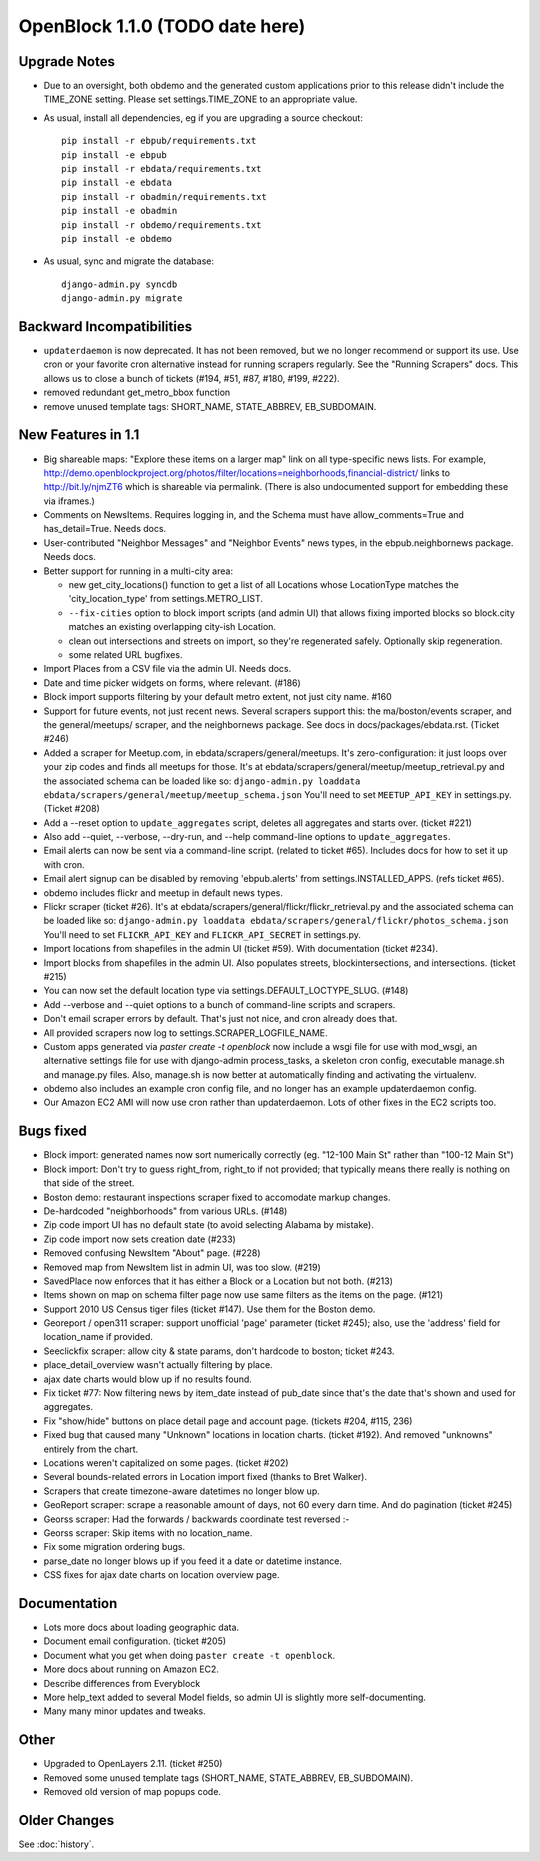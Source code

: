 OpenBlock 1.1.0 (TODO date here)
====================================

Upgrade Notes
-------------

* Due to an oversight, both obdemo and the generated custom
  applications prior to this release didn't include the TIME_ZONE setting.
  Please set settings.TIME_ZONE to an appropriate value.

* As usual, install all dependencies, eg if you are upgrading a source checkout::

   pip install -r ebpub/requirements.txt
   pip install -e ebpub
   pip install -r ebdata/requirements.txt
   pip install -e ebdata
   pip install -r obadmin/requirements.txt
   pip install -e obadmin
   pip install -r obdemo/requirements.txt
   pip install -e obdemo

* As usual, sync and migrate the database::

   django-admin.py syncdb
   django-admin.py migrate

Backward Incompatibilities
--------------------------

* ``updaterdaemon`` is now deprecated. It has not been removed,
  but we no longer recommend or support its use. Use cron or your favorite cron
  alternative instead for running scrapers regularly. See the
  "Running Scrapers" docs.  This allows us to close a bunch of tickets
  (#194, #51, #87, #180, #199, #222).

* removed redundant get_metro_bbox function

* remove unused template tags: SHORT_NAME, STATE_ABBREV, EB_SUBDOMAIN.

New Features in 1.1
-------------------

* Big shareable maps:
  "Explore these items on a larger map" link on all type-specific news lists.
  For example, http://demo.openblockproject.org/photos/filter/locations=neighborhoods,financial-district/
  links to http://bit.ly/njmZT6 which is shareable via permalink.
  (There is also undocumented support for embedding these via iframes.)

* Comments on NewsItems. Requires logging in,
  and the Schema must have allow_comments=True and has_detail=True.
  Needs docs.

* User-contributed "Neighbor Messages" and "Neighbor Events" news
  types, in the ebpub.neighbornews package.
  Needs docs.

* Better support for running in a multi-city area:

  - new get_city_locations() function to get a list of all Locations
    whose LocationType matches the 'city_location_type' from
    settings.METRO_LIST.

  - ``--fix-cities`` option to block import scripts (and admin UI)
    that allows fixing imported blocks so block.city matches an
    existing overlapping city-ish Location.

  - clean out intersections and streets on import, so they're
    regenerated safely.  Optionally skip regeneration.

  - some related URL bugfixes.

* Import Places from a CSV file via the admin UI.
  Needs docs.

* Date and time picker widgets on forms, where relevant. (#186)

* Block import supports filtering by your default metro extent, not
  just city name.  #160

* Support for future events, not just recent news.
  Several scrapers support this: the ma/boston/events scraper,
  and the general/meetups/ scraper, and the neighbornews package.
  See docs in docs/packages/ebdata.rst.
  (Ticket #246)

* Added a scraper for Meetup.com, in ebdata/scrapers/general/meetups.
  It's zero-configuration: it just loops over your zip codes and
  finds all meetups for those.
  It's at ebdata/scrapers/general/meetup/meetup_retrieval.py
  and the associated schema can be loaded like so:
  ``django-admin.py loaddata ebdata/scrapers/general/meetup/meetup_schema.json``
  You'll need to set ``MEETUP_API_KEY`` in settings.py.
  (Ticket #208)

* Add a --reset option to ``update_aggregates`` script, deletes all
  aggregates and starts over. (ticket #221)

* Also add --quiet, --verbose, --dry-run, and --help command-line options to
  ``update_aggregates``.

* Email alerts can now be sent via a command-line script. (related to
  ticket #65). Includes docs for how to set it up with cron.

* Email alert signup can be disabled by removing 'ebpub.alerts' from
  settings.INSTALLED_APPS. (refs ticket #65).

* obdemo includes flickr and meetup in default news types.

* Flickr scraper (ticket #26).
  It's at ebdata/scrapers/general/flickr/flickr_retrieval.py
  and the associated schema can be loaded like so:
  ``django-admin.py loaddata ebdata/scrapers/general/flickr/photos_schema.json``
  You'll need to set ``FLICKR_API_KEY`` and ``FLICKR_API_SECRET`` in
  settings.py.

* Import locations from shapefiles in the admin UI (ticket #59).
  With documentation (ticket #234).

* Import blocks from shapefiles in the admin UI.
  Also populates streets, blockintersections, and intersections.
  (ticket #215)

* You can now set the default location type via
  settings.DEFAULT_LOCTYPE_SLUG.  (#148)

* Add --verbose and --quiet options to a bunch of command-line scripts
  and scrapers.

* Don't email scraper errors by default. That's just not nice, and
  cron already does that.

* All provided scrapers now log to settings.SCRAPER_LOGFILE_NAME.

* Custom apps generated via `paster create -t openblock` now include a
  wsgi file for use with mod_wsgi, an alternative settings file for
  use with django-admin process_tasks, a skeleton cron config,
  executable manage.sh and manage.py files. Also, manage.sh is now
  better at automatically finding and activating the virtualenv.

* obdemo also includes an example cron config file, and no longer has
  an example updaterdaemon config.

* Our Amazon EC2 AMI will now use cron rather than updaterdaemon.
  Lots of other fixes in the EC2 scripts too.

Bugs fixed
----------

* Block import: generated names now sort numerically correctly
  (eg. "12-100 Main St" rather than "100-12 Main St")

* Block import: Don't try to guess right_from, right_to if not
  provided; that typically means there really is nothing on that
  side of the street.

* Boston demo: restaurant inspections scraper fixed to accomodate
  markup changes.

* De-hardcoded "neighborhoods" from various URLs. (#148)

* Zip code import UI has no default state (to avoid selecting Alabama
  by mistake).

* Zip code import now sets creation date (#233)

* Removed confusing NewsItem "About" page. (#228)

* Removed map from NewsItem list in admin UI, was too slow. (#219)

* SavedPlace now enforces that it has either a Block or a Location but
  not both. (#213)

* Items shown on map on schema filter page now use same filters as the
  items on the page. (#121)

* Support 2010 US Census tiger files (ticket #147). Use them for the
  Boston demo.

* Georeport / open311 scraper: support unofficial 'page' parameter
  (ticket #245); also, use the 'address' field for location_name if
  provided.

* Seeclickfix scraper: allow city & state params, don't hardcode to
  boston; ticket #243.

* place_detail_overview wasn't actually filtering by place.

* ajax date charts would blow up if no results found.

* Fix ticket #77: Now filtering news by item_date instead of pub_date
  since that's the date that's shown and used for aggregates.

* Fix "show/hide" buttons on place detail page and account
  page. (tickets #204, #115, 236)

* Fixed bug that caused many "Unknown" locations in location charts.
  (ticket #192). And removed "unknowns" entirely from the chart.

* Locations weren't capitalized on some pages. (ticket #202)

* Several bounds-related errors in Location import fixed (thanks to
  Bret Walker).

* Scrapers that create timezone-aware datetimes no longer blow up.

* GeoReport scraper: scrape a reasonable amount of days, not 60 every
  darn time. And do pagination (ticket #245)

* Georss scraper: Had the forwards / backwards coordinate test
  reversed :-\

* Georss scraper: Skip items with no location_name.

* Fix some migration ordering bugs.

* parse_date no longer blows up if you feed it a date or datetime instance.

* CSS fixes for ajax date charts on location overview page.

Documentation
-------------

* Lots more docs about loading geographic data.

* Document email configuration. (ticket #205)

* Document what you get when doing ``paster create -t openblock``.

* More docs about running on Amazon EC2.

* Describe differences from Everyblock

* More help_text added to several Model fields, so admin UI is
  slightly more self-documenting.

* Many many minor updates and tweaks.

Other
-----

* Upgraded to OpenLayers 2.11.  (ticket #250)

* Removed some unused template tags (SHORT_NAME, STATE_ABBREV, EB_SUBDOMAIN).

* Removed old version of map popups code.


Older Changes
-------------

See :doc:`history`.
